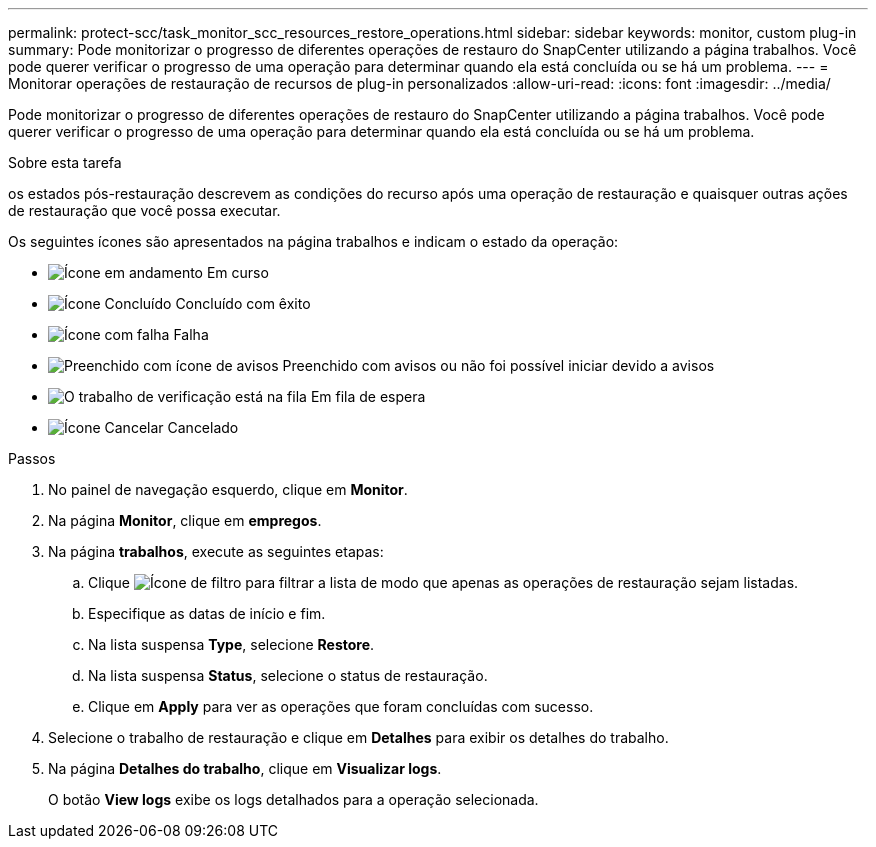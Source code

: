 ---
permalink: protect-scc/task_monitor_scc_resources_restore_operations.html 
sidebar: sidebar 
keywords: monitor, custom plug-in 
summary: Pode monitorizar o progresso de diferentes operações de restauro do SnapCenter utilizando a página trabalhos. Você pode querer verificar o progresso de uma operação para determinar quando ela está concluída ou se há um problema. 
---
= Monitorar operações de restauração de recursos de plug-in personalizados
:allow-uri-read: 
:icons: font
:imagesdir: ../media/


[role="lead"]
Pode monitorizar o progresso de diferentes operações de restauro do SnapCenter utilizando a página trabalhos. Você pode querer verificar o progresso de uma operação para determinar quando ela está concluída ou se há um problema.

.Sobre esta tarefa
os estados pós-restauração descrevem as condições do recurso após uma operação de restauração e quaisquer outras ações de restauração que você possa executar.

Os seguintes ícones são apresentados na página trabalhos e indicam o estado da operação:

* image:../media/progress_icon.gif["Ícone em andamento"] Em curso
* image:../media/success_icon.gif["Ícone Concluído"] Concluído com êxito
* image:../media/failed_icon.gif["Ícone com falha"] Falha
* image:../media/warning_icon.gif["Preenchido com ícone de avisos"] Preenchido com avisos ou não foi possível iniciar devido a avisos
* image:../media/verification_job_in_queue.gif["O trabalho de verificação está na fila"] Em fila de espera
* image:../media/cancel_icon.gif["Ícone Cancelar"] Cancelado


.Passos
. No painel de navegação esquerdo, clique em *Monitor*.
. Na página *Monitor*, clique em *empregos*.
. Na página *trabalhos*, execute as seguintes etapas:
+
.. Clique image:../media/filter_icon.gif["Ícone de filtro"] para filtrar a lista de modo que apenas as operações de restauração sejam listadas.
.. Especifique as datas de início e fim.
.. Na lista suspensa *Type*, selecione *Restore*.
.. Na lista suspensa *Status*, selecione o status de restauração.
.. Clique em *Apply* para ver as operações que foram concluídas com sucesso.


. Selecione o trabalho de restauração e clique em *Detalhes* para exibir os detalhes do trabalho.
. Na página *Detalhes do trabalho*, clique em *Visualizar logs*.
+
O botão *View logs* exibe os logs detalhados para a operação selecionada.


